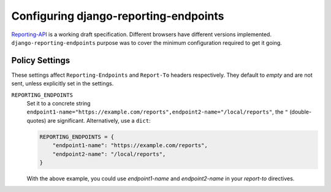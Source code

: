 .. _configuration-chapter:

======================================
Configuring django-reporting-endpoints
======================================

Reporting-API_ is a working draft specification. Different browsers have
different versions implemented. ``django-reporting-endpoints`` purpose was to
cover the minimum configuration required to get it going.

.. note:
   The chrome team's `announcement of Reporting API`__ has useful details on
   how to set up and debug reporting endpoints.


Policy Settings
===============

These settings affect ``Reporting-Endpoints`` and ``Report-To`` headers
respectively. They default to *empty* and are not sent, unless explicitly set in
the settings.

``REPORTING_ENDPOINTS``
    Set it to a concrete string
    ``endpoint1-name="https://example.com/reports",endpoint2-name="/local/reports"``,
    the ``"`` (double-quotes) are significant. Alternatively, use a ``dict``:

    .. code-block:: python

       REPORTING_ENDPOINTS = {
           "endpoint1-name": "https://example.com/reports",
           "endpoint2-name": "/local/reports",
       }

    With the above example, you could use `endpoint1-name` and `endpoint2-name`
    in your `report-to` directives.


.. _Reporting-API: https://www.w3.org/TR/reporting-1/
.. _announcement of Reporting API: https://developer.chrome.com/articles/reporting-api/
